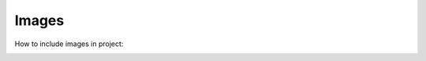 Images
================================

How to include images in project:

.. image:: images/im1.jpg
   :scale: 50 %
   :alt: alternate text
   :align: center

